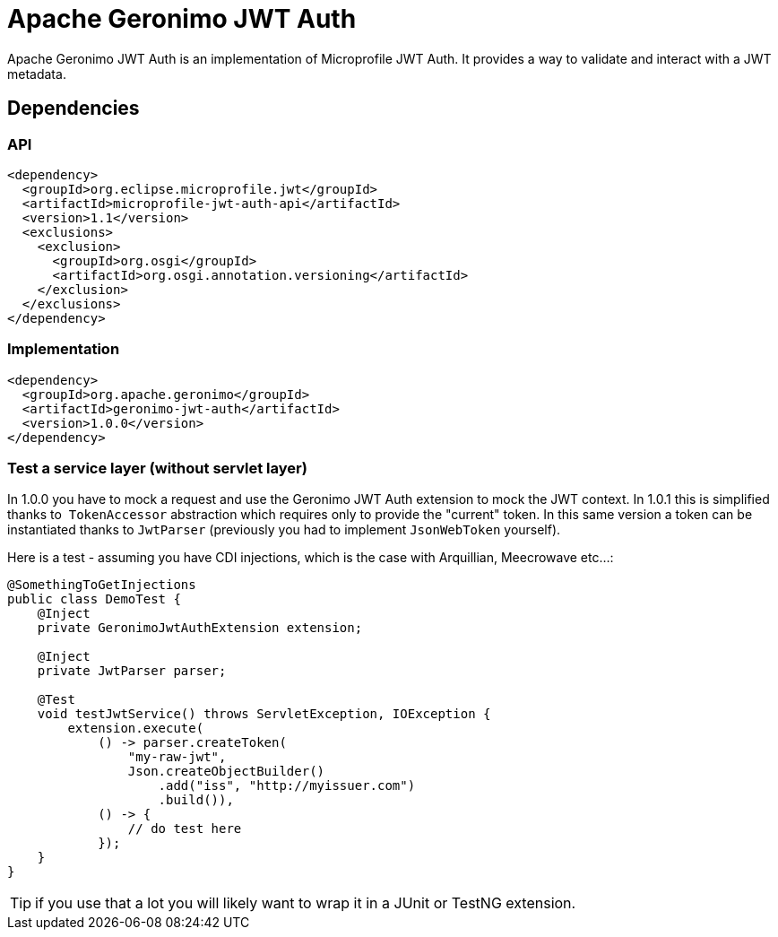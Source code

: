 = Apache Geronimo JWT Auth
:jbake-date: 2018-07-24
:icons: font

Apache Geronimo JWT Auth is an implementation of Microprofile JWT Auth.
It provides a way to validate and interact with a JWT metadata.

== Dependencies

=== API

[source,xml]
----
<dependency>
  <groupId>org.eclipse.microprofile.jwt</groupId>
  <artifactId>microprofile-jwt-auth-api</artifactId>
  <version>1.1</version>
  <exclusions>
    <exclusion>
      <groupId>org.osgi</groupId>
      <artifactId>org.osgi.annotation.versioning</artifactId>
    </exclusion>
  </exclusions>
</dependency>
----

=== Implementation

[source,xml]
----
<dependency>
  <groupId>org.apache.geronimo</groupId>
  <artifactId>geronimo-jwt-auth</artifactId>
  <version>1.0.0</version>
</dependency>
----

=== Test a service layer (without servlet layer)

In 1.0.0 you have to mock a request and use the Geronimo JWT Auth extension
to mock the JWT context. In 1.0.1 this is simplified thanks to  `TokenAccessor`
abstraction which requires only to provide the "current" token.
In this same version a token can be instantiated thanks to `JwtParser` (previously you had to
implement `JsonWebToken` yourself).

Here is a test - assuming you have CDI injections, which is the case with Arquillian, Meecrowave etc...:

[source,java]
----
@SomethingToGetInjections
public class DemoTest {
    @Inject
    private GeronimoJwtAuthExtension extension;

    @Inject
    private JwtParser parser;

    @Test
    void testJwtService() throws ServletException, IOException {
        extension.execute(
            () -> parser.createToken(
                "my-raw-jwt",
                Json.createObjectBuilder()
                    .add("iss", "http://myissuer.com")
                    .build()),
            () -> {
                // do test here
            });
    }
}
----

TIP: if you use that a lot you will likely want to wrap it in a JUnit or TestNG extension.

